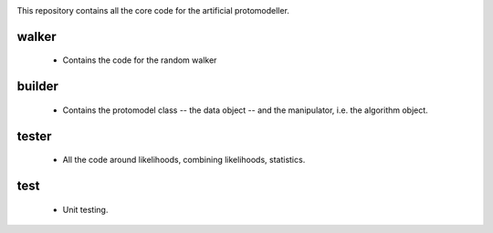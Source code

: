 .. image:: logos/logo_small.png

This repository contains all the core code for the artificial protomodeller.

walker
^^^^^^

 * Contains the code for the random walker

builder
^^^^^^^

 * Contains the protomodel class -- the data object -- and the manipulator,
   i.e. the algorithm object.

tester
^^^^^^

 * All the code around likelihoods, combining likelihoods, statistics.

test
^^^^

 * Unit testing.

